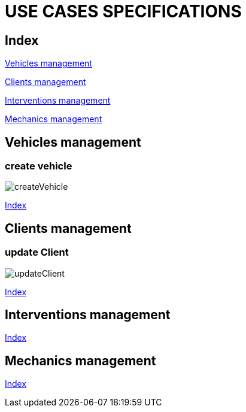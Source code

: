 = USE CASES SPECIFICATIONS

[#_index]
== Index

<<_vehicles>>

<<_clients>>

<<_interventions>>

<<_mechanics>>

[#_vehicles]
== Vehicles management
=== create vehicle
image::png/createVehicle.png[]
<<_index>>

[#_clients]
== Clients management
=== update Client
image::png/updateClient.png[]
<<_index>>

[#_interventions]
== Interventions management
<<_index>>

[#_mechanics]
== Mechanics management
<<_index>>



